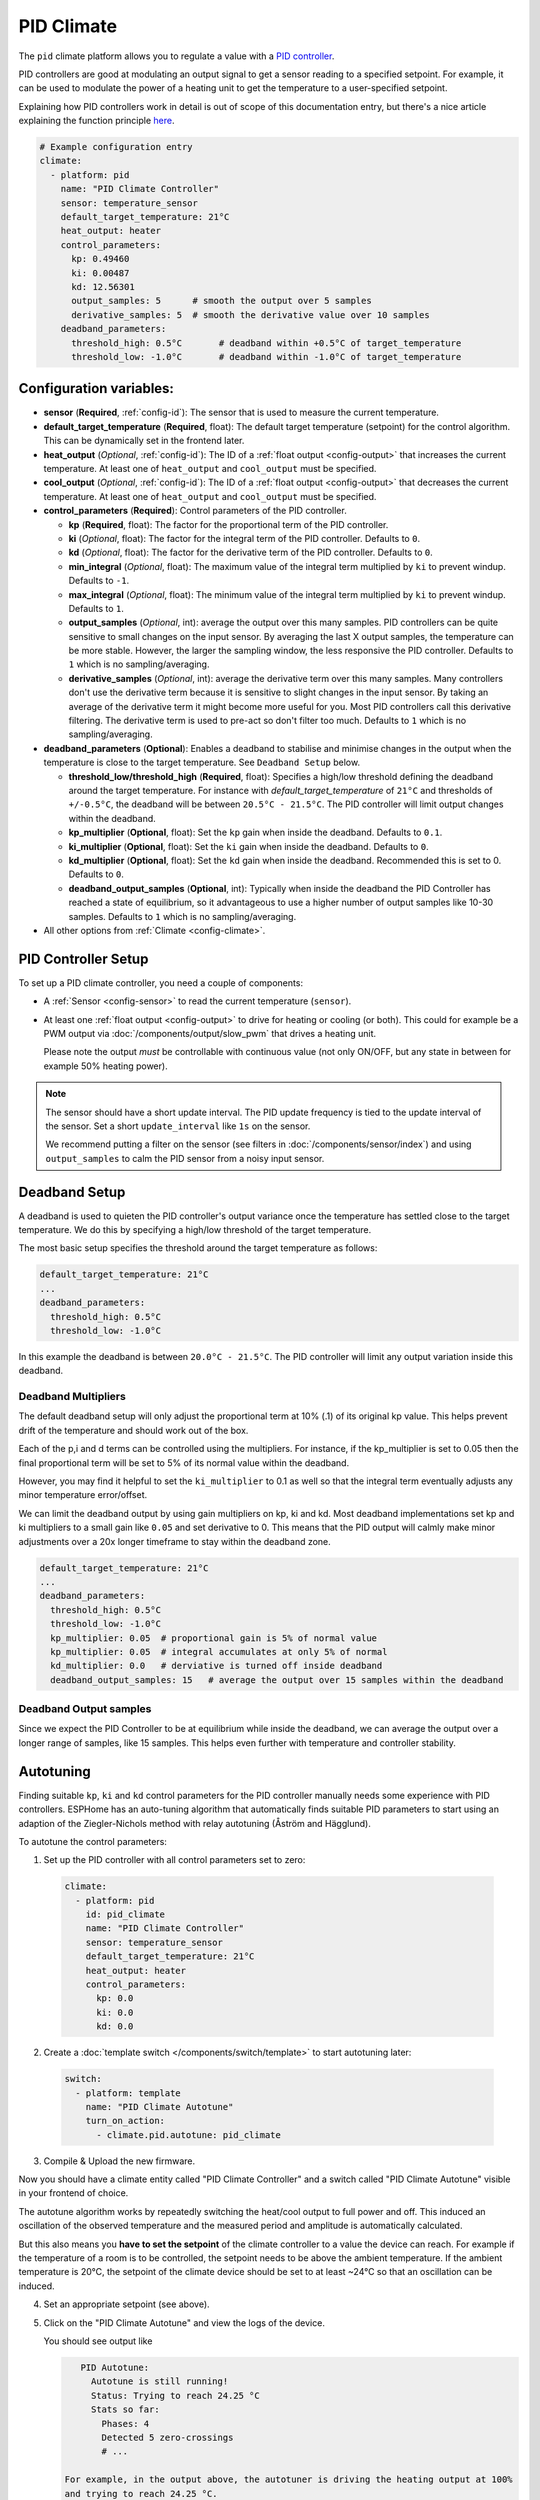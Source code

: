 PID Climate
===========

.. seo::
    :description: Instructions for setting up PID climate controllers with ESPHome.
    :image: function.svg

The ``pid`` climate platform allows you to regulate a value with a
`PID controller <https://en.wikipedia.org/wiki/PID_controller>`__.

PID controllers are good at modulating an output signal to get a sensor reading to a specified
setpoint. For example, it can be used to modulate the power of a heating unit to get the
temperature to a user-specified setpoint.

Explaining how PID controllers work in detail is out of scope of this documentation entry,
but there's a nice article explaining the function principle `here <https://blog.opticontrols.com/archives/344>`__.

.. code-block:: yaml

    # Example configuration entry
    climate:
      - platform: pid
        name: "PID Climate Controller"
        sensor: temperature_sensor
        default_target_temperature: 21°C
        heat_output: heater
        control_parameters:
          kp: 0.49460
          ki: 0.00487
          kd: 12.56301
          output_samples: 5      # smooth the output over 5 samples
          derivative_samples: 5  # smooth the derivative value over 10 samples
        deadband_parameters:
          threshold_high: 0.5°C       # deadband within +0.5°C of target_temperature
          threshold_low: -1.0°C       # deadband within -1.0°C of target_temperature
          
Configuration variables:
------------------------

- **sensor** (**Required**, :ref:`config-id`): The sensor that is used to measure the current
  temperature. 
- **default_target_temperature** (**Required**, float): The default target temperature (setpoint)
  for the control algorithm. This can be dynamically set in the frontend later.
- **heat_output** (*Optional*, :ref:`config-id`): The ID of a :ref:`float output <config-output>`
  that increases the current temperature. At least one of ``heat_output`` and ``cool_output`` must
  be specified.
- **cool_output** (*Optional*, :ref:`config-id`): The ID of a :ref:`float output <config-output>`
  that decreases the current temperature. At least one of ``heat_output`` and ``cool_output`` must
  be specified.
- **control_parameters** (**Required**): Control parameters of the PID controller.

  - **kp** (**Required**, float): The factor for the proportional term of the PID controller.
  - **ki** (*Optional*, float): The factor for the integral term of the PID controller.
    Defaults to ``0``.
  - **kd** (*Optional*, float): The factor for the derivative term of the PID controller.
    Defaults to ``0``.
  - **min_integral** (*Optional*, float): The maximum value of the integral term multiplied by
    ``ki`` to prevent windup. Defaults to ``-1``.
  - **max_integral** (*Optional*, float): The minimum value of the integral term multiplied by
    ``ki`` to prevent windup. Defaults to ``1``.

  - **output_samples** (*Optional*, int): average the output over this many samples. PID controllers 
    can be quite sensitive to small changes on the input sensor. By averaging the last X output samples,  
    the temperature can be more stable. However, the larger the sampling window, the less responsive the 
    PID controller. Defaults to ``1`` which is no sampling/averaging.

  - **derivative_samples** (*Optional*, int): average the derivative term over this many samples. Many 
    controllers don't use the derivative term because it is sensitive to slight changes in the input sensor. 
    By taking an average of the derivative term it might become more useful for you. Most PID controllers call 
    this derivative filtering. The derivative term is used to pre-act so don't filter too much. Defaults to ``1`` 
    which is no sampling/averaging.

- **deadband_parameters** (**Optional**): Enables a deadband to stabilise and minimise changes in the 
  output when the temperature is close to the target temperature. See ``Deadband Setup`` below.

  - **threshold_low/threshold_high** (**Required**, float): Specifies a high/low 
    threshold defining the deadband 
    around the target temperature. For instance with `default_target_temperature` of ``21°C`` and 
    thresholds of ``+/-0.5°C``, the deadband will be 
    between ``20.5°C - 21.5°C``. The PID controller will limit output changes within the deadband.

  - **kp_multiplier** (**Optional**, float): Set the ``kp`` gain when inside the deadband. Defaults to ``0.1``.
  - **ki_multiplier** (**Optional**, float): Set the ``ki`` gain when inside the deadband. Defaults to ``0``.
  - **kd_multiplier** (**Optional**, float): Set the ``kd`` gain when inside the deadband. Recommended this
    is set to 0. Defaults to ``0``.

  - **deadband_output_samples** (**Optional**, int): Typically when inside the deadband the PID Controller has 
    reached a state of equilibrium, so it advantageous to use a higher number of output samples 
    like 10-30 samples. Defaults to ``1`` which is no sampling/averaging.

- All other options from :ref:`Climate <config-climate>`.

.. _pid-setup:

PID Controller Setup
--------------------

To set up a PID climate controller, you need a couple of components:

- A :ref:`Sensor <config-sensor>` to read the current temperature (``sensor``).
- At least one :ref:`float output <config-output>` to drive for heating or cooling (or both).
  This could for example be a PWM output via :doc:`/components/output/slow_pwm` that drives a heating unit.

  Please note the output *must* be controllable with continuous value (not only ON/OFF, but any state
  in between for example 50% heating power).

.. note::

    The sensor should have a short update interval. The PID update frequency is tied to the update
    interval of the sensor. Set a short ``update_interval`` like ``1s`` on the sensor.

    We recommend putting a filter on the sensor (see filters in :doc:`/components/sensor/index`) and 
    using ``output_samples`` to calm the PID sensor from a noisy input sensor.

Deadband Setup
--------------
A deadband is used to quieten the PID controller's output variance 
once the temperature has settled close to the target temperature. We do this by specifying 
a high/low threshold of the target temperature. 

The most basic setup specifies the threshold around the target temperature as follows:

.. code-block:: yaml

    default_target_temperature: 21°C
    ...
    deadband_parameters:
      threshold_high: 0.5°C
      threshold_low: -1.0°C
      
In this example the deadband is between ``20.0°C - 21.5°C``. The PID controller will limit any output 
variation inside this deadband.

Deadband Multipliers
********************

The default deadband setup will only adjust the proportional term at 10% (.1) of its original kp value. This 
helps prevent drift of the temperature and should work out of the box.

Each of the p,i and d terms can be controlled using the multipliers. For instance, if the kp_multiplier 
is set to 0.05 then the final proportional term will be set to 5% of its normal value within the deadband. 

However, you may find it helpful to set the ``ki_multiplier`` to 0.1 as well so that the integral term 
eventually adjusts any minor temperature error/offset.

We can limit the deadband output by using gain multipliers on kp, ki and kd. Most deadband implementations set 
kp and ki multipliers to a small gain like ``0.05`` and set derivative to 0. This means that the PID output will 
calmly make minor adjustments over a 20x longer timeframe to stay within the deadband zone. 

.. code-block:: yaml

    default_target_temperature: 21°C
    ...
    deadband_parameters:
      threshold_high: 0.5°C
      threshold_low: -1.0°C
      kp_multiplier: 0.05  # proportional gain is 5% of normal value
      kp_multiplier: 0.05  # integral accumulates at only 5% of normal
      kd_multiplier: 0.0   # derviative is turned off inside deadband
      deadband_output_samples: 15   # average the output over 15 samples within the deadband

Deadband Output samples
***********************
Since we expect the PID Controller to be at equilibrium while inside the deadband, we can 
average the output over a longer range of samples, like 15 samples. This helps even further 
with temperature and controller stability.

.. _pid-autotune:

Autotuning
----------

Finding suitable ``kp``, ``ki`` and ``kd`` control parameters for the PID controller manually
needs some experience with PID controllers. ESPHome has an auto-tuning algorithm that automatically
finds suitable PID parameters to start using an adaption of the Ziegler-Nichols method with
relay autotuning (Åström and Hägglund).

To autotune the control parameters:

1. Set up the PID controller with all control parameters set to zero:

  .. code-block:: yaml

      climate:
        - platform: pid
          id: pid_climate
          name: "PID Climate Controller"
          sensor: temperature_sensor
          default_target_temperature: 21°C
          heat_output: heater
          control_parameters:
            kp: 0.0
            ki: 0.0
            kd: 0.0

2. Create a :doc:`template switch </components/switch/template>` to start autotuning later:

  .. code-block:: yaml

      switch:
        - platform: template
          name: "PID Climate Autotune"
          turn_on_action:
            - climate.pid.autotune: pid_climate

3. Compile & Upload the new firmware.

Now you should have a climate entity called "PID Climate Controller" and a switch called
"PID Climate Autotune" visible in your frontend of choice.

The autotune algorithm works by repeatedly switching the heat/cool output to full power and off.
This induced an oscillation of the observed temperature and the measured period and amplitude
is automatically calculated.

But this also means you **have to set the setpoint** of the climate controller to a value the
device can reach. For example if the temperature of a room is to be controlled, the setpoint needs
to be above the ambient temperature. If the ambient temperature is 20°C, the setpoint of the
climate device should be set to at least ~24°C so that an oscillation can be induced.

4. Set an appropriate setpoint (see above).

5. Click on the "PID Climate Autotune" and view the logs of the device.

   You should see output like

   .. code-block:: text

       PID Autotune:
         Autotune is still running!
         Status: Trying to reach 24.25 °C
         Stats so far:
           Phases: 4
           Detected 5 zero-crossings
           # ...

    For example, in the output above, the autotuner is driving the heating output at 100%
    and trying to reach 24.25 °C.

    This will continue for some time until data for 6 phases (or a bit more, depending on the data
    quality) have been acquired.

6. When the PID autotuner has succeeded, output like the one below can be seen:

   .. code-block:: text

       PID Autotune:
         State: Succeeded!
         All checks passed!
         Calculated PID parameters ("Ziegler-Nichols PID" rule):
         Calculated PID parameters ("Ziegler-Nichols PID" rule):

         control_parameters:
           kp: 0.49460
           ki: 0.00487
           kd: 12.56301

         Please copy these values into your YAML configuration! They will reset on the next reboot.
         # ...

   Copy the values in ``control_parameters`` into your configuration.

   .. code-block:: yaml

       climate:
         - platform: pid
           # ...
           control_parameters:
             kp: 0.49460
             ki: 0.00487
             kd: 12.56301

7. Complete, compile & upload the updated firmware.

   If the calculated PID parameters are not good, you can try some of the alternative parameters
   printed below the main control parameters in the log output.

``climate.pid.autotune`` Action
-------------------------------

This action starts the autotune process of the PID controller.

.. code-block:: yaml

    on_...:
      # Basic
      - climate.pid.autotune: pid_climate

      # Advanced
      - climate.pid.autotune:
          id: pid_climate
          noiseband: 0.25
          positive_output: 25%
          negative_output: -25%

Configuration variables:

- **id** (**Required**, :ref:`config-id`): ID of the PID Climate to start autotuning for.
- **noiseband** (*Optional*, float): The noiseband of the process (=sensor) variable. The value
  of the PID controller must be able to reach this value. Defaults to ``0.25``.
- **positive_output** (*Optional*, float): The positive output power to drive the heat output at.
  Defaults to ``1.0``.
- **negative_output** (*Optional*, float): The positive output power to drive the cool output at.
  Defaults to ``-1.0``.

``climate.pid.set_control_parameters`` Action
---------------------------------------------

This action sets new values for the control parameters of the PID controller. This can be
used to manually tune the PID controller. Make sure to take update the values you want on
the YAML file! They will reset on the next reboot.

.. code-block:: yaml

    on_...:
      - climate.pid.set_control_parameters:
          id: pid_climate
          kp: 0.0
          ki: 0.0
          kd: 0.0

Configuration variables:

- **id** (**Required**, :ref:`config-id`): ID of the PID Climate to start autotuning for.
- **kp** (**Required**, float): The factor for the proportional term of the PID controller.
- **ki** (*Optional*, float): The factor for the integral term of the PID controller.
  Defaults to ``0``.
- **kd** (*Optional*, float): The factor for the derivative term of the PID controller.
  Defaults to ``0``.

``climate.pid.reset_integral_term`` Action
------------------------------------------

This action resets the integral term of the PID controller to 0. This might be necessary under certain
conditions to avoid the control loop to overshoot (or undershoot) a target.

.. code-block:: yaml

    on_...:
      # Basic
      - climate.pid.reset_integral_term: pid_climate

Configuration variables:

- **id** (**Required**, :ref:`config-id`): ID of the PID Climate being reset.

``pid`` Sensor
--------------

Additionally, the PID climate platform provides an optional sensor platform to monitor
the calculated PID parameters to help finding good PID values.

.. code-block:: yaml

    sensor:
      - platform: pid
        name: "PID Climate Result"
        type: RESULT

Configuration variables:

- **name** (**Required**, string): The name of the sensor
- **type** (**Required**, string): The value to monitor. One of

  - ``RESULT`` - The resulting value (sum of P, I, and D terms).
  - ``ERROR`` - The calculated error (setpoint - process_variable)
  - ``PROPORTIONAL`` - The proportional term of the PID controller.
  - ``INTEGRAL`` - The integral term of the PID controller.
  - ``DERIVATIVE`` - The derivative term of the PID controller.
  - ``HEAT`` - The resulting heating power to the supplied to the ``heat_output``.
  - ``COOL`` - The resulting cooling power to the supplied to the ``cool_output``.
  - ``KP`` - The current factor for the proportional term of the PID controller.
  - ``KI`` - The current factor for the integral term of the PID controller.
  - ``KD`` - The current factor for the differential term of the PID controller.

Advanced options:

- **climate_id** (*Optional*, :ref:`config-id`): The ID of the pid climate to get the values from.

See Also
--------

- Ziegler-Nichols Method: Nichols, N. B. and J. G. Ziegler (1942), 'Optimum settings for automatic
  controllers', Transactions of the ASME, 64, 759-768
- Åström, K. J. and T. Hägglund (1984a), 'Automatic tuning of simple regulators',
  Proceedings of IFAC 9th World Congress, Budapest, 1867-1872
- :doc:`/components/climate/index`
- :doc:`/components/output/slow_pwm`
- :apiref:`pid/pid_climate.h`
- :apiref:`PID Autotuner <pid/pid_autotune.h>`
- :ghedit:`Edit`
